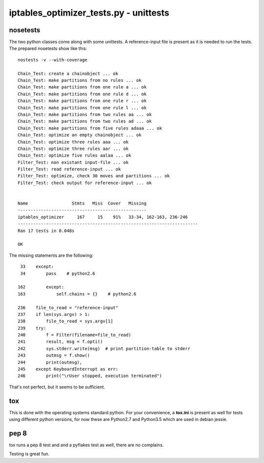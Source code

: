 =======================================
iptables_optimizer_tests.py - unittests
=======================================

nosetests
---------

The two python classes come along with some unittests. 
A reference-input file is present as it is needed to run the tests.
The prepared nosetests show like this::

   nostests -v --with-coverage

   Chain_Test: create a chainobject ... ok
   Chain_Test: make partitions from no rules ... ok
   Chain_Test: make partitions from one rule a ... ok
   Chain_Test: make partitions from one rule d ... ok
   Chain_Test: make partitions from one rule r ... ok
   Chain_Test: make partitions from one rule l ... ok
   Chain_Test: make partitions from two rules aa ... ok
   Chain_Test: make partitions from two rules ad ... ok
   Chain_Test: make partitions from five rules adaaa ... ok
   Chain_Test: optimize an empty chainobject ... ok
   Chain_Test: optimize three rules aaa ... ok
   Chain_Test: optimize three rules aar ... ok
   Chain_Test: optimize five rules aalaa ... ok
   Filter_Test: non existant input-file ... ok
   Filter_Test: read reference-input ... ok
   Filter_Test: optimize, check 30 moves and partitions ... ok
   Filter_Test: check output for reference-input ... ok


   Name                 Stmts   Miss  Cover   Missing
   --------------------------------------------------
   iptables_optimizer     167     15    91%   33-34, 162-163, 236-246
   ----------------------------------------------------------------------
   Ran 17 tests in 0.048s

   OK

The missing statements are the following::

    33    except:
    34        pass    # python2.6

   162        except:
   163            self.chains = {}    # python2.6

   236    file_to_read = "reference-input"
   237    if len(sys.argv) > 1:
   238        file_to_read = sys.argv[1]
   239    try:
   240        f = Filter(filename=file_to_read)
   241        result, msg = f.opti()
   242        sys.stderr.write(msg)  # print partition-table to stderr
   243        outmsg = f.show()
   244        print(outmsg),        
   245    except KeyboardInterrupt as err:
   246        print("\rUser stopped, execution terminated")
                                                                    

That's not perfect, but it seems to be sufficient.

tox
---
This is done with the operating systems standard python. For
your convenience, a **tox.ini** is present as well for
tests using different python versions, for now these are
Python2.7 and Python3.5 which are used in debian jessie.

pep 8
-----

tox runs a pep 8 test and and a pyflakes test as well, there are no complains.

Testing is great fun.
